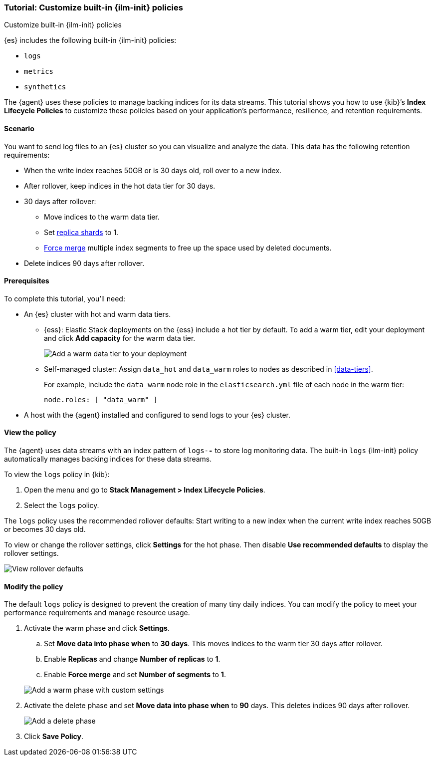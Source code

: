 [role="xpack"]

[[example-using-index-lifecycle-policy]]
=== Tutorial: Customize built-in {ilm-init} policies
++++
<titleabbrev>Customize built-in {ilm-init} policies</titleabbrev>
++++

{es} includes the following built-in {ilm-init} policies:

- `logs`
- `metrics`
- `synthetics`

The {agent} uses these policies to manage backing indices for its data streams.
This tutorial shows you how to use {kib}’s **Index Lifecycle Policies** to
customize these policies based on your application's performance, resilience,
and retention requirements.


[discrete]
[[example-using-index-lifecycle-policy-scenario]]
==== Scenario

You want to send log files to an {es} cluster so you can visualize and analyze
the data. This data has the following retention requirements:

* When the write index reaches 50GB or is 30 days old, roll over to a new index.
* After rollover, keep indices in the hot data tier for 30 days.
* 30 days after rollover:
** Move indices to the warm data tier.
** Set <<glossary-replica-shard, replica shards>> to 1.
** <<indices-forcemerge, Force merge>> multiple index segments to free up the
space used by deleted documents.
* Delete indices 90 days after rollover.


[discrete]
[[example-using-index-lifecycle-policy-prerequisites]]
==== Prerequisites

To complete this tutorial, you'll need:

* An {es} cluster with hot and warm data tiers.

** {ess}:
Elastic Stack deployments on the {ess} include a hot tier by default. To add a
warm tier, edit your deployment and click **Add capacity** for the warm data
tier.
+
[role="screenshot"]
image::images/ilm/tutorial-ilm-ess-add-warm-data-tier.png[Add a warm data tier to your deployment]

** Self-managed cluster:
Assign `data_hot` and `data_warm` roles to nodes as described in
<<data-tiers>>.
+
For example, include the `data_warm` node role in the `elasticsearch.yml` file
of each node in the warm tier:
+
[source,yaml]
----
node.roles: [ "data_warm" ]
----

* A host with the {agent} installed and configured to send logs to your {es}
cluster.

[discrete]
[[example-using-index-lifecycle-policy-view-ilm-policy]]
==== View the policy

The {agent} uses data streams with an index pattern of `logs-*-*` to store log
monitoring data. The built-in `logs` {ilm-init} policy automatically manages
backing indices for these data streams.

To view the `logs` policy in {kib}:

. Open the menu and go to **Stack Management > Index Lifecycle Policies**.
. Select the `logs` policy.

The `logs` policy uses the recommended rollover defaults: Start writing to a new
index when the current write index reaches 50GB or becomes 30 days old.

To view or change the rollover settings, click **Settings** for the hot phase.
Then disable **Use recommended defaults** to display the rollover settings.

[role="screenshot"]
image::images/ilm/tutorial-ilm-hotphaserollover-default.png[View rollover defaults]

[discrete]
[[ilm-ex-modify-policy]]
==== Modify the policy

The default `logs` policy is designed to prevent the creation of many tiny daily
indices. You can modify the policy to meet your performance requirements and
manage resource usage.

. Activate the warm phase and click **Settings**.
+
--
.. Set **Move data into phase when** to **30 days**. This moves indices to the
warm tier 30 days after rollover.

.. Enable **Replicas** and change **Number of replicas** to **1**.

.. Enable **Force merge** and set **Number of segments** to **1**.

[role="screenshot"]
image::images/ilm/tutorial-ilm-modify-default-warm-phase-rollover.png[Add a warm phase with custom settings]
--

. Activate the delete phase and set **Move data into phase when** to **90**
days. This deletes indices 90 days after rollover.
+
[role="screenshot"]
image::images/ilm/tutorial-ilm-delete-rollover.png[Add a delete phase]

. Click **Save Policy**.
